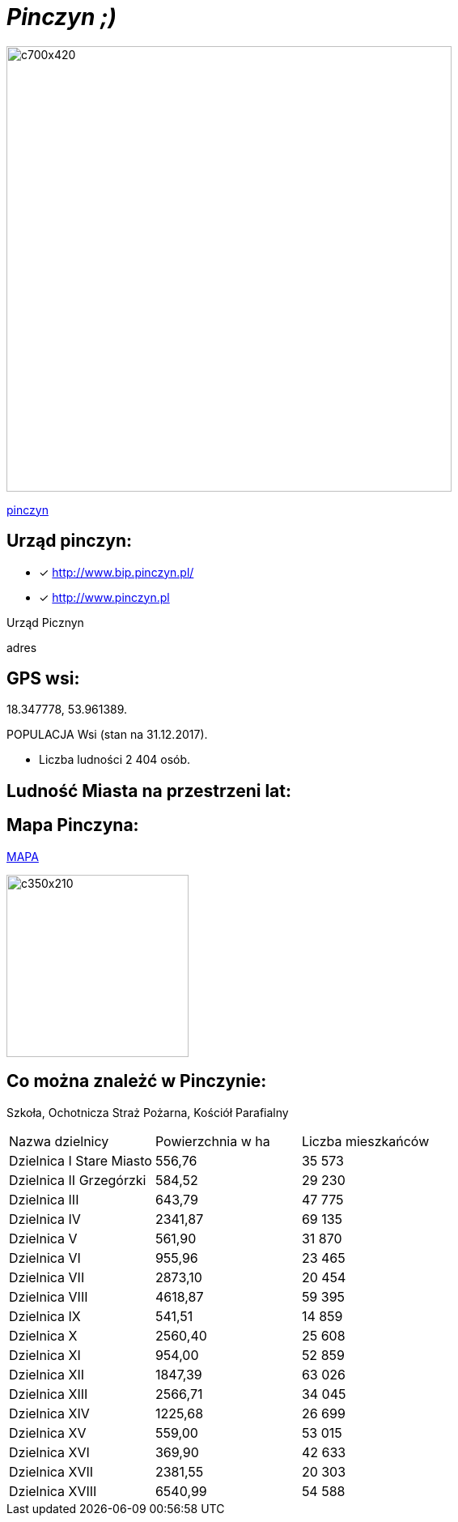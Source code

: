 = _Pinczyn ;)_ 

image::Pinczyn.jpg[c700x420,550]



http://krakow.pl/zalacznik/19943/4.jpg[pinczyn]


== Urząd  pinczyn:

* [x] <http://www.bip.pinczyn.pl/>

* [x] <http://www.pinczyn.pl>

Urząd Picznyn

adres




== GPS wsi:

18.347778, 53.961389.

 

POPULACJA Wsi (stan na 31.12.2017).


    ** Liczba ludności 2 404 osób.

== Ludność Miasta na przestrzeni lat:




== Mapa Pinczyna:



https://encrypted-tbn0.gstatic.com/images?q=tbn:ANd9GcQLALVtBLjGuP9Impwg6q4OryV0VjnX5zvJ1_mgj1TJ53HL1a-Nnw[MAPA]

image::stare.jpg[c350x210,225]






== Co można znależć w Pinczynie:
Szkoła, Ochotnicza Straż Pożarna, Kościół Parafialny

|====
| Nazwa dzielnicy | Powierzchnia w ha | Liczba mieszkańców
| Dzielnica I Stare Miasto | 556,76 | 35 573
| Dzielnica II Grzegórzki	| 584,52 | 29 230
| Dzielnica III	| 643,79 | 47 775	
| Dzielnica	IV | 2341,87 | 69 135	
| Dzielnica	V | 561,90 | 31 870	
| Dzielnica	VI | 955,96 | 23 465	
| Dzielnica VII | 2873,10 | 20 454	
| Dzielnica VIII | 4618,87 | 59 395	
| Dzielnica IX	| 541,51 | 14 859	
| Dzielnica X	| 2560,40 | 25 608	
| Dzielnica XI	| 954,00	| 52 859	
| Dzielnica	XII | 1847,39 | 63 026	
| Dzielnica	XIII | 2566,71 | 34 045	
| Dzielnica	XIV | 1225,68 | 26 699	
| Dzielnica XV | 559,00 | 53 015	
| Dzielnica XVI | 369,90 | 42 633	
| Dzielnica XVII | 2381,55 | 20 303	
| Dzielnica XVIII	| 6540,99 | 54 588	
|===
